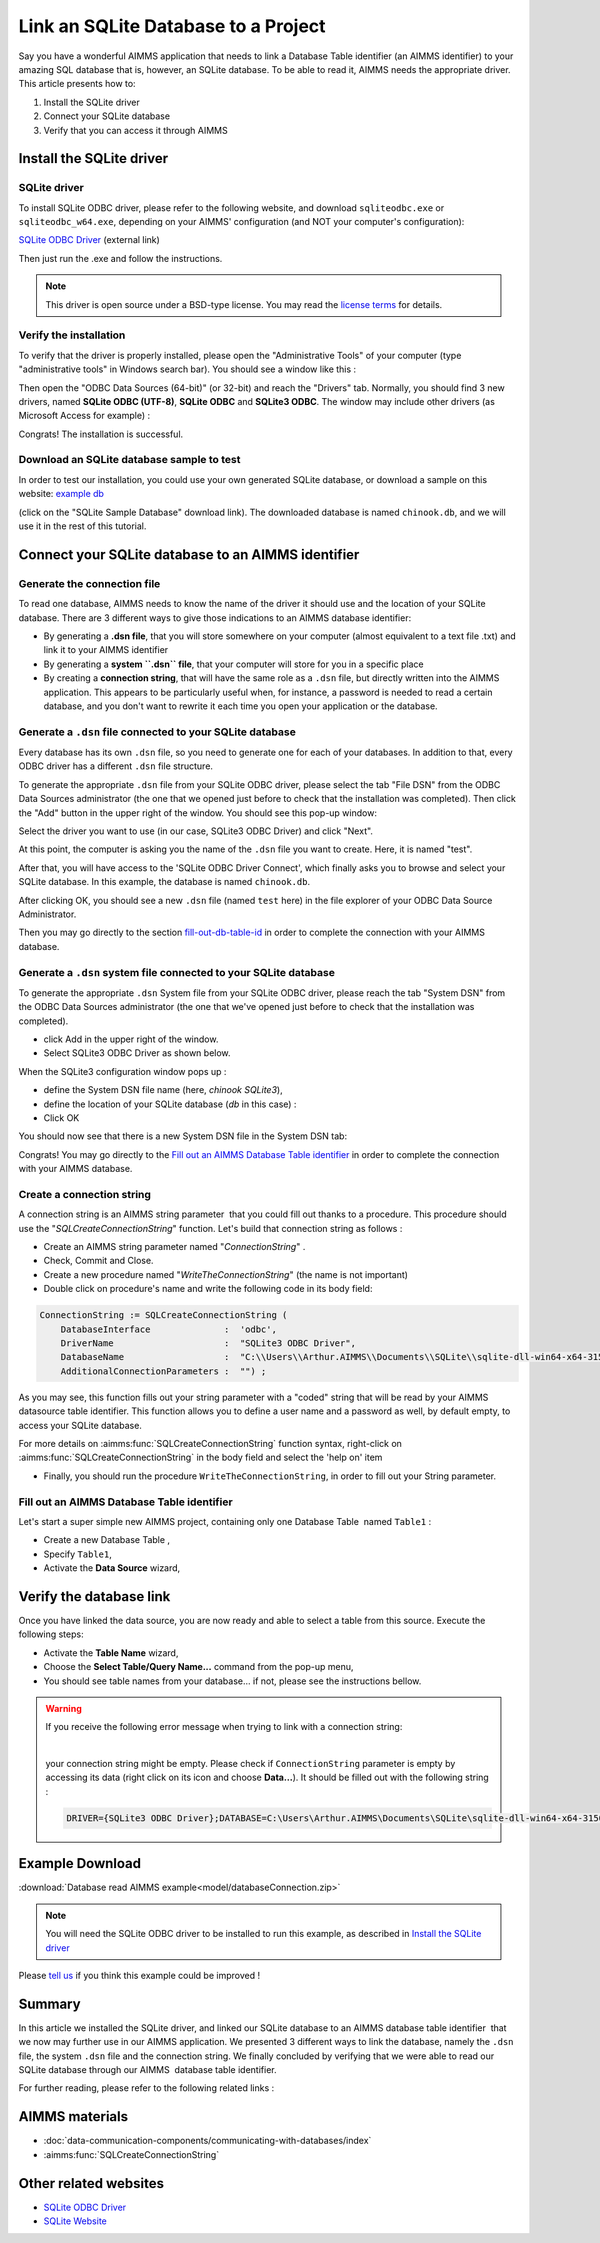 .. |sp| image:: /Images/icons/StringParameter.png
.. |db| image:: /Images/icons/database.png
.. |proc| image:: /Images/icons/proc.png

Link an SQLite Database to a Project
=========================================

.. meta::
   :description: Directions to link a project in AIMMS with an SQLite database in Windows 10.
   :keywords: sql, sqlite, database, link, connect


Say you have a wonderful AIMMS application that needs to link a Database Table identifier |db| (an AIMMS identifier) to your amazing SQL database that is, however, an SQLite database. To be able to read it, AIMMS needs the appropriate driver. This article presents how to:

#. Install the SQLite driver

#. Connect your SQLite database

#. Verify that you can access it through AIMMS


Install the SQLite driver
---------------------------------------

SQLite driver
^^^^^^^^^^^^^^

To install SQLite ODBC driver, please refer to the following website, and download ``sqliteodbc.exe`` or ``sqliteodbc_w64.exe``, depending on your AIMMS' configuration (and NOT your computer's configuration):

`SQLite ODBC Driver <http://www.ch-werner.de/sqliteodbc>`__ (external link)

Then just run the .exe and follow the instructions.

.. note:: This driver is open source under a BSD-type license. You may read the `license terms <http://www.ch-werner.de/sqliteodbc/license.terms>`_ for details.

Verify the installation
^^^^^^^^^^^^^^^^^^^^^^^^^^^^^^^^^^^^

To verify that the driver is properly installed, please open the "Administrative Tools" of your computer (type "administrative tools" in Windows search bar). You should see a window like this :

.. image:: images/2odbc.png

Then open the "ODBC Data Sources (64-bit)" (or 32-bit) and reach the "Drivers" tab. Normally, you should find 3 new drivers, named **SQLite ODBC (UTF-8)**, **SQLite ODBC** and **SQLite3 ODBC**. The window may include other drivers (as Microsoft Access for example) :

.. image:: images/3odbc.png

Congrats! The installation is successful.

.. _download-sqlite-db-sample:

Download an SQLite database sample to test
^^^^^^^^^^^^^^^^^^^^^^^^^^^^^^^^^^^^^^^^^^^^^^^^^^^^^^^^^^^^^^^^^^^^^^^^^^

In order to test our installation, you could use your own generated SQLite database, or download a sample on this website: `example db <https://www.sqlitetutorial.net/download/sqlite-sample-database>`_

(click on the "SQLite Sample Database" download link). The downloaded database is named ``chinook.db``, and we will use it in the rest of this tutorial.


Connect your SQLite database to an AIMMS identifier
---------------------------------------------------

Generate the connection file
^^^^^^^^^^^^^^^^^^^^^^^^^^^^^^^^^^

To read one database, AIMMS needs to know the name of the driver it should use and the location of your SQLite database. There are 3 different ways to give those indications to an AIMMS database identifier:

* By generating a **.dsn file**, that you will store somewhere on your computer (almost equivalent to a text file .txt) and link it to your AIMMS identifier
* By generating a **system ``.dsn`` file**, that your computer will store for you in a specific place
* By creating a **connection string**, that will have the same role as a ``.dsn`` file, but directly written into the AIMMS application. This appears to be particularly useful when, for instance, a password is needed to read a certain database, and you don't want to rewrite it each time you open your application or the database.

Generate a ``.dsn`` file connected to your SQLite database
^^^^^^^^^^^^^^^^^^^^^^^^^^^^^^^^^^^^^^^^^^^^^^^^^^^^^^^^^^

Every database has its own ``.dsn`` file, so you need to generate one for each of your databases. In addition to that, every ODBC driver has a different ``.dsn`` file structure.

To generate the appropriate ``.dsn`` file from your SQLite ODBC driver, please select the tab "File DSN" from the ODBC Data Sources administrator (the one that we opened just before to check that the installation was completed). Then click the "Add" button in the upper right of the window. You should see this pop-up window:

.. image:: images/4odbc.png

Select the driver you want to use (in our case, SQLite3 ODBC Driver) and click "Next".

At this point, the computer is asking you the name of the ``.dsn`` file you want to create. Here, it is named "test".

.. image:: images/5odbc.png

After that, you will have access to the 'SQLite ODBC Driver Connect', which finally asks you to browse and select your SQLite database. In this example, the database is named ``chinook.db``.

.. image:: images/8odbc.png

After clicking OK, you should see a new ``.dsn`` file (named ``test`` here) in the file explorer of your ODBC Data Source Administrator.

Then you may go directly to the section fill-out-db-table-id_ in order to complete the connection with your AIMMS database.

Generate a ``.dsn`` system file connected to your SQLite database
^^^^^^^^^^^^^^^^^^^^^^^^^^^^^^^^^^^^^^^^^^^^^^^^^^^^^^^^^^^^^^^^^^^^

To generate the appropriate ``.dsn`` System file from your SQLite ODBC driver, please reach the tab "System DSN" from the ODBC Data Sources administrator (the one that we've opened just before to check that the installation was completed).

* click Add in the upper right of the window.
* Select SQLite3 ODBC Driver as shown below.

 
.. image:: images/7odbc.png


When the SQLite3 configuration window pops up :

* define the System DSN file name (here, *chinook SQLite3*),
* define the location of your SQLite database (*db* in this case) :
* Click OK

.. image:: images/8odbc.png

You should now see that there is a new System DSN file in the System DSN tab:

.. image:: images/9odbc.png

Congrats! You may go directly to the `Fill out an AIMMS Database Table identifier`_ in order to complete the connection with your AIMMS database.

Create a connection string
^^^^^^^^^^^^^^^^^^^^^^^^^^

A connection string is an AIMMS string parameter |sp| that you could fill out thanks to a procedure. This procedure should use the "*SQLCreateConnectionString*" function. Let's build that connection string as follows :

* Create an AIMMS string parameter |sp| named "*ConnectionString*" .
* Check, Commit and Close.
* Create a new procedure |proc|  named "*WriteTheConnectionString*" (the name is not important)
* Double click on procedure's name and write the following code in its body field:

.. code-block:: aimms

    ConnectionString := SQLCreateConnectionString (
        DatabaseInterface              :  'odbc',
        DriverName                     :  "SQLite3 ODBC Driver",
        DatabaseName                   :  "C:\\Users\\Arthur.AIMMS\\Documents\\SQLite\\sqlite-dll-win64-x64-3150000\\chinook.db", !The path of your database
        AdditionalConnectionParameters :  "") ; 


As you may see, this function fills out your string parameter with a "coded" string that will be read by your AIMMS datasource table identifier. This function allows you to define a user name and a password as well, by default empty, to access your SQLite database.

For more details on :aimms:func:`SQLCreateConnectionString` function syntax, right-click on :aimms:func:`SQLCreateConnectionString` in the body field and select the 'help on' item  

* Finally, you should run the procedure ``WriteTheConnectionString``, in order to fill out your String parameter.

.. _fill-out-db-table-id:

Fill out an AIMMS Database Table identifier
^^^^^^^^^^^^^^^^^^^^^^^^^^^^^^^^^^^^^^^^^^^^

Let's start a super simple new AIMMS project, containing only one Database Table  named ``Table1`` :

.. image:: images/10aimms.png

* Create a new Database Table ,
* Specify ``Table1``,
* Activate the **Data Source** wizard,


+-------------------------------+-----------------------------------------------------------------------------------------------------------------------------------------------+
| Link    Type                  |        Action                                                                                                                                 |
+===============================+===============================================================================================================================================+
| Link with a ``.dsn`` file         | * Choose the **Select File Data Source…** command in the menu that pops up,                                                                   |
|                               | * Select your DSN file ("*dsn*" in our case).                                                                                                 |
|                               | * Press the **Save**                                                                                                                          |
+-------------------------------+-----------------------------------------------------------------------------------------------------------------------------------------------+
| Link with a System ``.dsn`` file  |  * Choose the **Select User/System Data Source…** command in the menu that pops up,                                                           |
|                               |  * Select your DSN System file (``chinook SQLite3`` in our case).                                                                             |
|                               |  * Press the **Save**                                                                                                                         |
+-------------------------------+-----------------------------------------------------------------------------------------------------------------------------------------------+
| Link with a connection string |  * Choose the **Select String Parameter/Connection String…** command in the menu that pops up,                                                |
|                               |  * Select the String Parameter |sp| you've just created (named ``ConnectionString`` in our case)                                              |
+-------------------------------+-----------------------------------------------------------------------------------------------------------------------------------------------+



Verify the database link
-------------------------

Once you have linked the data source, you are now ready and able to select a table from this source. Execute the following steps:

* Activate the **Table Name** wizard,
* Choose the **Select Table/Query Name...** command from the pop-up menu,
* You should see table names from your database… if not, please see the instructions bellow.

.. warning::
    
    If you receive the following error message when trying to link with a connection string: 

    .. image:: images/11aimms.png

    |
     
    your connection string might be empty. Please check if ``ConnectionString`` parameter is empty by accessing its data (right click on its icon and choose **Data…**). It should be filled out with the following string :

    .. code-block:: none

        DRIVER={SQLite3 ODBC Driver};DATABASE=C:\Users\Arthur.AIMMS\Documents\SQLite\sqlite-dll-win64-x64-3150000\chinook.db;

Example Download
-------------------

:download:`Database read AIMMS example<model/databaseConnection.zip>`

.. note:: You will need the SQLite ODBC driver to be installed to run this example, as described in `Install the SQLite driver`_

Please `tell us <https://community.aimms.com/aimms-developer-12/how-to-link-an-sqlite-database-to-a-project-47>`_ if you think this example could be improved !

Summary
----------

In this article we installed the SQLite driver, and linked our SQLite database to an AIMMS database table identifier |db| that we now may further use in our AIMMS application. We presented 3 different ways to link the database, namely the ``.dsn`` file, the system ``.dsn`` file and the connection string. We finally concluded by verifying that we were able to read our SQLite database through our AIMMS  database table identifier.

For further reading, please refer to the following related links :

AIMMS materials
--------------------

* :doc:`data-communication-components/communicating-with-databases/index`

* :aimms:func:`SQLCreateConnectionString`  

Other related websites
----------------------

* `SQLite ODBC Driver <http://www.ch-werner.de/sqliteodbc/>`_
* `SQLite Website <https://sqlite.org/index.html>`_

